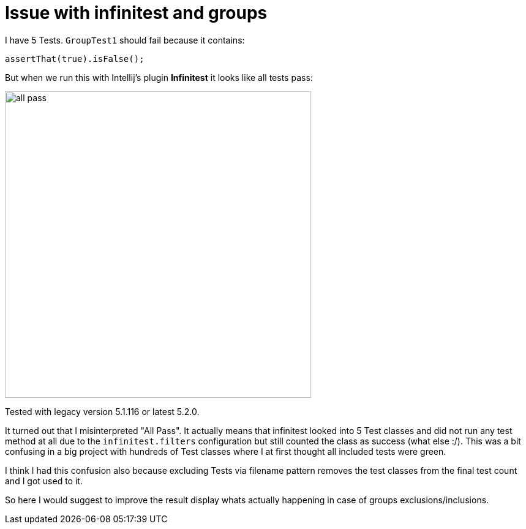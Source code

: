 # Issue with infinitest and groups

I have 5 Tests. `GroupTest1` should fail because it contains:

[source,java]
assertThat(true).isFalse();

But when we run this with Intellij's plugin *Infinitest* it looks like all tests pass:

image::img/all_pass.png[,500]

Tested with legacy version 5.1.116 or latest 5.2.0.

It turned out that I misinterpreted "All Pass".
It actually means that infinitest looked into 5 Test classes
and did not run any test method at all due to the `infinitest.filters` configuration
but still counted the class as success (what else :/).
This was a bit confusing in a big project with hundreds of Test classes where I
at first thought all included tests were green.

I think I had this confusion also because excluding Tests via filename pattern
removes the test classes from the final test count and I got used to it.

So here I would suggest to improve the result display whats actually happening in case of
groups exclusions/inclusions.

